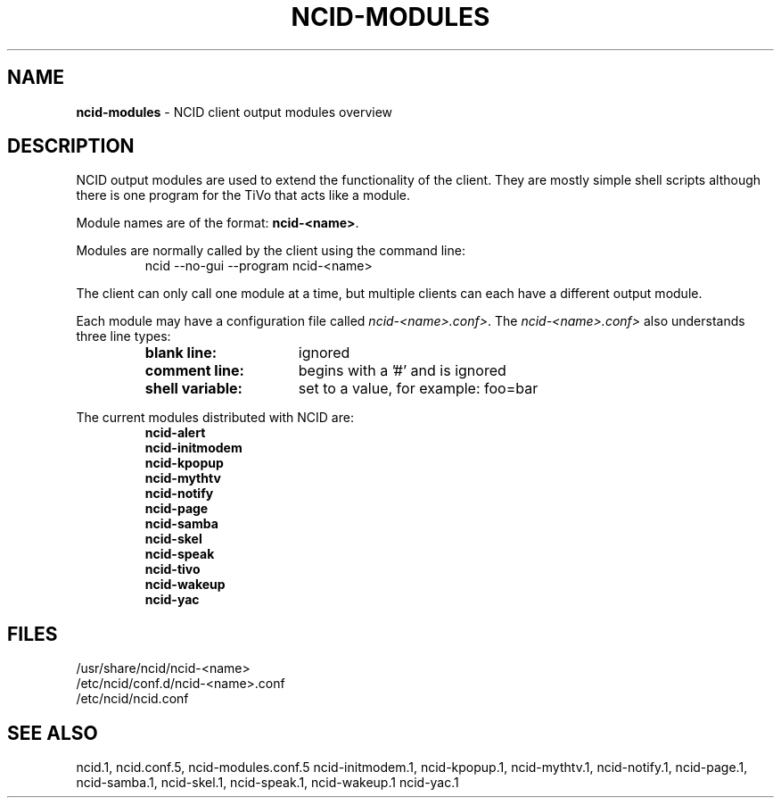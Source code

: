 .\" %W% %G%
.TH NCID-MODULES 7
.SH NAME
.B ncid-modules
- NCID client output modules overview
.SH DESCRIPTION
NCID output modules are used to extend the functionality of the client.
They are mostly simple shell scripts although there is one program
for the TiVo that acts like a module.
.PP
Module names are of the format: \fBncid-<name>\fR.
.PP
Modules are normally called by the client using the command line:
.RS
    ncid --no-gui --program ncid-<name>
.RE
.PP
The client can only call one module at a time, but multiple clients
can each have a different output module.
.PP
Each module may have a configuration file called \fIncid-<name>.conf>\fR.
The \fIncid-<name>.conf>\fR also understands three line types:
.RS
.PD 0
.TP 16
.B blank line:
ignored
.TP
.B comment line:
begins with a '#' and is ignored
.TP
.B shell variable:
set to a value, for example: foo=bar
.PD
.RE
.PP
The current modules distributed with NCID are:
.RS
.B ncid-alert
.br
.B ncid-initmodem
.br
.B ncid-kpopup
.br
.B ncid-mythtv
.br
.B ncid-notify
.br
.B ncid-page
.br
.B ncid-samba
.br
.B ncid-skel
.br
.B ncid-speak
.br
.B ncid-tivo
.br
.B ncid-wakeup
.br
.B ncid-yac
.RE
.SH FILES
/usr/share/ncid/ncid-<name>
.br
/etc/ncid/conf.d/ncid-<name>.conf
.br
/etc/ncid/ncid.conf
.SH SEE ALSO
ncid.1,
ncid.conf.5,
ncid-modules.conf.5
ncid-initmodem.1,
ncid-kpopup.1,
ncid-mythtv.1,
ncid-notify.1,
ncid-page.1,
ncid-samba.1,
ncid-skel.1,
ncid-speak.1,
ncid-wakeup.1
ncid-yac.1
